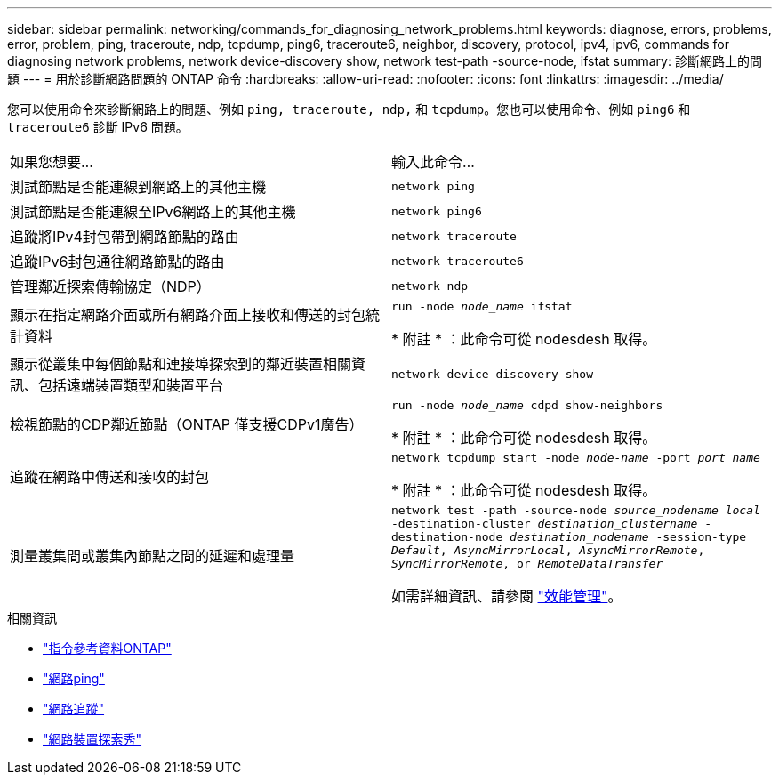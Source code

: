 ---
sidebar: sidebar 
permalink: networking/commands_for_diagnosing_network_problems.html 
keywords: diagnose, errors, problems, error, problem, ping, traceroute, ndp, tcpdump, ping6, traceroute6, neighbor, discovery, protocol, ipv4, ipv6, commands for diagnosing network problems, network device-discovery show, network test-path -source-node, ifstat 
summary: 診斷網路上的問題 
---
= 用於診斷網路問題的 ONTAP 命令
:hardbreaks:
:allow-uri-read: 
:nofooter: 
:icons: font
:linkattrs: 
:imagesdir: ../media/


[role="lead"]
您可以使用命令來診斷網路上的問題、例如 `ping, traceroute, ndp,` 和 `tcpdump`。您也可以使用命令、例如 `ping6` 和 `traceroute6` 診斷 IPv6 問題。

|===


| 如果您想要... | 輸入此命令... 


| 測試節點是否能連線到網路上的其他主機 | `network ping` 


| 測試節點是否能連線至IPv6網路上的其他主機 | `network ping6` 


| 追蹤將IPv4封包帶到網路節點的路由 | `network traceroute` 


| 追蹤IPv6封包通往網路節點的路由 | `network traceroute6` 


| 管理鄰近探索傳輸協定（NDP） | `network ndp` 


| 顯示在指定網路介面或所有網路介面上接收和傳送的封包統計資料 | `run -node _node_name_ ifstat`

* 附註 * ：此命令可從 nodesdesh 取得。 


| 顯示從叢集中每個節點和連接埠探索到的鄰近裝置相關資訊、包括遠端裝置類型和裝置平台 | `network device-discovery show` 


| 檢視節點的CDP鄰近節點（ONTAP 僅支援CDPv1廣告） | `run -node _node_name_ cdpd show-neighbors`

* 附註 * ：此命令可從 nodesdesh 取得。 


| 追蹤在網路中傳送和接收的封包 | `network tcpdump start -node _node-name_ -port _port_name_`

* 附註 * ：此命令可從 nodesdesh 取得。 


| 測量叢集間或叢集內節點之間的延遲和處理量 | `network test -path -source-node _source_nodename local_ -destination-cluster _destination_clustername_ -destination-node _destination_nodename_ -session-type _Default_, _AsyncMirrorLocal_, _AsyncMirrorRemote_, _SyncMirrorRemote_, or _RemoteDataTransfer_`

如需詳細資訊、請參閱 link:../performance-admin/index.html["效能管理"^]。 
|===
.相關資訊
* link:https://docs.netapp.com/us-en/ontap-cli/["指令參考資料ONTAP"^]
* link:https://docs.netapp.com/us-en/ontap-cli/network-ping.html["網路ping"^]
* link:https://docs.netapp.com/us-en/ontap-cli/network-traceroute.html["網路追蹤"^]
* link:https://docs.netapp.com/us-en/ontap-cli/network-device-discovery-show.html["網路裝置探索秀"^]

